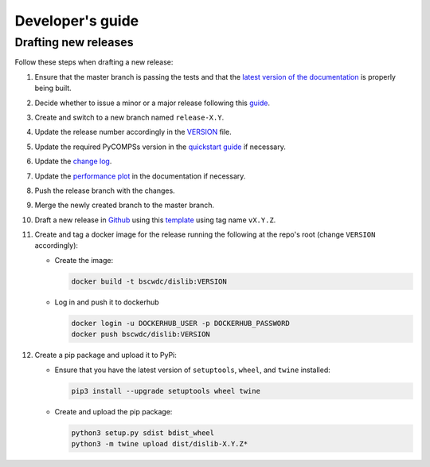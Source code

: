 Developer's guide
=================

Drafting new releases
---------------------

Follow these steps when drafting a new release:

1. Ensure that the master branch is passing the tests and that the `latest
   version of the documentation <https://dislib.bsc.es/en/latest>`_ is
   properly being built.

2. Decide whether to issue a minor or a major release following this
   `guide <https://semver.org/>`_.

3. Create and switch to a new branch named ``release-X.Y``.

4. Update the release number accordingly in the `VERSION
   <https://github.com/bsc-wdc/dislib/blob/master/VERSION>`_ file.

5. Update the required PyCOMPSs version in the `quickstart guide
   <https://github.com/bsc-wdc/dislib/blob/master/QUICKSTART.md>`_ if
   necessary.

6. Update the `change log
   <https://github.com/bsc-wdc/dislib/blob/master/CHANGELOG.md>`_.

7. Update the `performance plot <https://github
   .com/bsc-wdc/dislib/blob/master/docs/source/performance.png>`_ in the
   documentation if necessary.

8. Push the release branch with the changes.

9. Merge the newly created branch to the master branch.

10. Draft a new release in `Github <https://github.com/bsc-wdc/
    dislib/releases>`_ using this `template <https://github
    .com/bsc-wdc/dislib/blob/master/.github/RELEASE_TEMPLATE.md>`_ using tag
    name ``vX.Y.Z``.

11. Create and tag a docker image for the release running the following at the
    repo's root (change ``VERSION`` accordingly):

    - Create the image:
     
      .. code:: bash
     
       docker build -t bscwdc/dislib:VERSION
   
    - Log in and push it to dockerhub
   
      .. code:: bash

       docker login -u DOCKERHUB_USER -p DOCKERHUB_PASSWORD
       docker push bscwdc/dislib:VERSION

12. Create a pip package and upload it to PyPi:

    - Ensure that you have the latest version of ``setuptools``,
      ``wheel``, and ``twine`` installed:

      .. code:: bash

        pip3 install --upgrade setuptools wheel twine

    - Create and upload the pip package:

      .. code:: bash

       python3 setup.py sdist bdist_wheel
       python3 -m twine upload dist/dislib-X.Y.Z*
